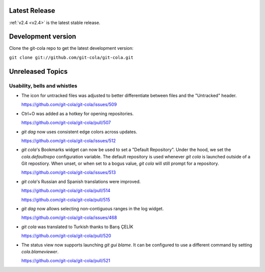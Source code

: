 .. _unreleased:

Latest Release
==============

:ref:`v2.4 <v2.4>` is the latest stable release.

Development version
===================

Clone the git-cola repo to get the latest development version:

``git clone git://github.com/git-cola/git-cola.git``

Unreleased Topics
=================

Usability, bells and whistles
-----------------------------

* The icon for untracked files was adjusted to better differentiate
  between files and the "Untracked" header.

  https://github.com/git-cola/git-cola/issues/509

* Ctrl+O was added as a hotkey for opening repositories.

  https://github.com/git-cola/git-cola/pull/507

* `git dag` now uses consistent edge colors across updates.

  https://github.com/git-cola/git-cola/issues/512

* `git cola`'s Bookmarks widget can now be used to set a "Default Repository".
  Under the hood, we set the `cola.defaultrepo` configuration variable.
  The default repository is used whenever `git cola` is launched outside of
  a Git repostiory.  When unset, or when set to a bogus value, `git cola`
  will still prompt for a repository.

  https://github.com/git-cola/git-cola/issues/513

* `git cola`'s Russian and Spanish translations were improved.

  https://github.com/git-cola/git-cola/pull/514

  https://github.com/git-cola/git-cola/pull/515

* `git dag` now allows selecting non-contiguous ranges in the log widget.

  https://github.com/git-cola/git-cola/issues/468

* `git cola` was translated to Turkish thanks to Barış ÇELİK

  https://github.com/git-cola/git-cola/pull/520

* The status view now supports launching `git gui blame`.  It can be
  configured to use a different command by setting `cola.blameviewer`.

  https://github.com/git-cola/git-cola/pull/521
